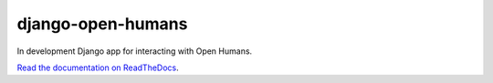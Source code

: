 django-open-humans
==================

In development Django app for interacting with Open Humans.

`Read the documentation on ReadTheDocs <https://django-open-humans.readthedocs.io/en/latest/>`_.


